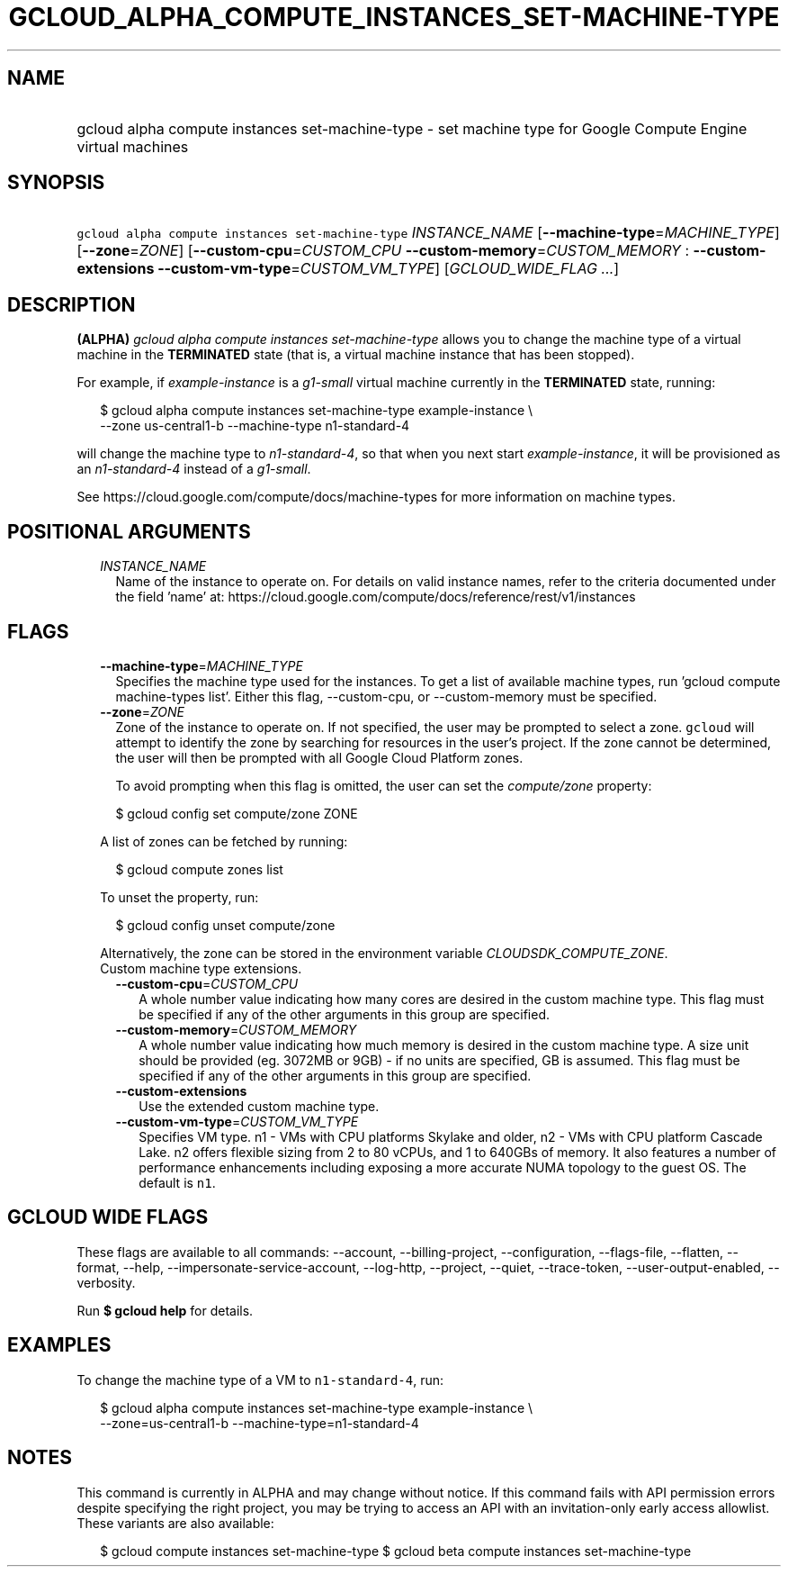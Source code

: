 
.TH "GCLOUD_ALPHA_COMPUTE_INSTANCES_SET\-MACHINE\-TYPE" 1



.SH "NAME"
.HP
gcloud alpha compute instances set\-machine\-type \- set machine type for Google Compute Engine virtual machines



.SH "SYNOPSIS"
.HP
\f5gcloud alpha compute instances set\-machine\-type\fR \fIINSTANCE_NAME\fR [\fB\-\-machine\-type\fR=\fIMACHINE_TYPE\fR] [\fB\-\-zone\fR=\fIZONE\fR] [\fB\-\-custom\-cpu\fR=\fICUSTOM_CPU\fR\ \fB\-\-custom\-memory\fR=\fICUSTOM_MEMORY\fR\ :\ \fB\-\-custom\-extensions\fR\ \fB\-\-custom\-vm\-type\fR=\fICUSTOM_VM_TYPE\fR] [\fIGCLOUD_WIDE_FLAG\ ...\fR]



.SH "DESCRIPTION"

\fB(ALPHA)\fR \f5\fIgcloud alpha compute instances set\-machine\-type\fR\fR
allows you to change the machine type of a virtual machine in the
\fBTERMINATED\fR state (that is, a virtual machine instance that has been
stopped).

For example, if \f5\fIexample\-instance\fR\fR is a \f5\fIg1\-small\fR\fR virtual
machine currently in the \fBTERMINATED\fR state, running:

.RS 2m
$ gcloud alpha compute instances set\-machine\-type example\-instance \e
    \-\-zone us\-central1\-b \-\-machine\-type n1\-standard\-4
.RE

will change the machine type to \f5\fIn1\-standard\-4\fR\fR, so that when you
next start \f5\fIexample\-instance\fR\fR, it will be provisioned as an
\f5\fIn1\-standard\-4\fR\fR instead of a \f5\fIg1\-small\fR\fR.

See https://cloud.google.com/compute/docs/machine\-types for more information on
machine types.



.SH "POSITIONAL ARGUMENTS"

.RS 2m
.TP 2m
\fIINSTANCE_NAME\fR
Name of the instance to operate on. For details on valid instance names, refer
to the criteria documented under the field 'name' at:
https://cloud.google.com/compute/docs/reference/rest/v1/instances


.RE
.sp

.SH "FLAGS"

.RS 2m
.TP 2m
\fB\-\-machine\-type\fR=\fIMACHINE_TYPE\fR
Specifies the machine type used for the instances. To get a list of available
machine types, run 'gcloud compute machine\-types list'. Either this flag,
\-\-custom\-cpu, or \-\-custom\-memory must be specified.

.TP 2m
\fB\-\-zone\fR=\fIZONE\fR
Zone of the instance to operate on. If not specified, the user may be prompted
to select a zone. \f5gcloud\fR will attempt to identify the zone by searching
for resources in the user's project. If the zone cannot be determined, the user
will then be prompted with all Google Cloud Platform zones.

To avoid prompting when this flag is omitted, the user can set the
\f5\fIcompute/zone\fR\fR property:

.RS 2m
$ gcloud config set compute/zone ZONE
.RE

A list of zones can be fetched by running:

.RS 2m
$ gcloud compute zones list
.RE

To unset the property, run:

.RS 2m
$ gcloud config unset compute/zone
.RE

Alternatively, the zone can be stored in the environment variable
\f5\fICLOUDSDK_COMPUTE_ZONE\fR\fR.

.TP 2m

Custom machine type extensions.

.RS 2m
.TP 2m
\fB\-\-custom\-cpu\fR=\fICUSTOM_CPU\fR
A whole number value indicating how many cores are desired in the custom machine
type. This flag must be specified if any of the other arguments in this group
are specified.

.TP 2m
\fB\-\-custom\-memory\fR=\fICUSTOM_MEMORY\fR
A whole number value indicating how much memory is desired in the custom machine
type. A size unit should be provided (eg. 3072MB or 9GB) \- if no units are
specified, GB is assumed. This flag must be specified if any of the other
arguments in this group are specified.

.TP 2m
\fB\-\-custom\-extensions\fR
Use the extended custom machine type.

.TP 2m
\fB\-\-custom\-vm\-type\fR=\fICUSTOM_VM_TYPE\fR
Specifies VM type. n1 \- VMs with CPU platforms Skylake and older, n2 \- VMs
with CPU platform Cascade Lake. n2 offers flexible sizing from 2 to 80 vCPUs,
and 1 to 640GBs of memory. It also features a number of performance enhancements
including exposing a more accurate NUMA topology to the guest OS. The default is
\f5n1\fR.


.RE
.RE
.sp

.SH "GCLOUD WIDE FLAGS"

These flags are available to all commands: \-\-account, \-\-billing\-project,
\-\-configuration, \-\-flags\-file, \-\-flatten, \-\-format, \-\-help,
\-\-impersonate\-service\-account, \-\-log\-http, \-\-project, \-\-quiet,
\-\-trace\-token, \-\-user\-output\-enabled, \-\-verbosity.

Run \fB$ gcloud help\fR for details.



.SH "EXAMPLES"

To change the machine type of a VM to \f5n1\-standard\-4\fR, run:

.RS 2m
$ gcloud alpha compute instances set\-machine\-type example\-instance \e
    \-\-zone=us\-central1\-b \-\-machine\-type=n1\-standard\-4
.RE



.SH "NOTES"

This command is currently in ALPHA and may change without notice. If this
command fails with API permission errors despite specifying the right project,
you may be trying to access an API with an invitation\-only early access
allowlist. These variants are also available:

.RS 2m
$ gcloud compute instances set\-machine\-type
$ gcloud beta compute instances set\-machine\-type
.RE

